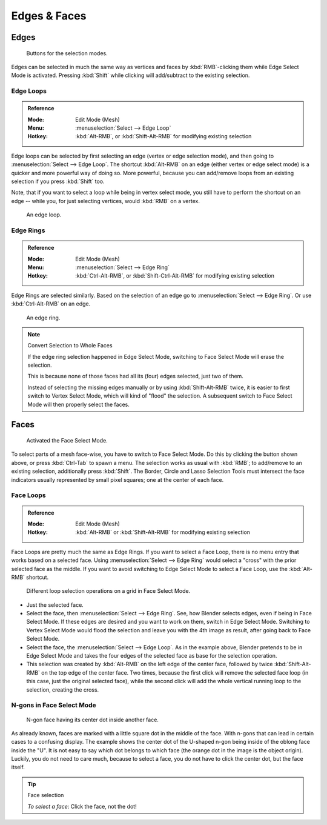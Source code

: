 
*************
Edges & Faces
*************

Edges
=====

.. figure:: /images/modeling_meshes_selecting_edges-faces_mode-buttons-edge-activated.png

   Buttons for the selection modes.

Edges can be selected in much the same way as vertices and faces
by :kbd:`RMB`-clicking them while Edge Select Mode is activated.
Pressing :kbd:`Shift` while clicking will add/subtract to the existing selection.


.. _modeling-meshes-selecting-edge-loops:

Edge Loops
----------

.. admonition:: Reference
   :class: refbox

   :Mode:      Edit Mode (Mesh)
   :Menu:      :menuselection:`Select --> Edge Loop`
   :Hotkey:    :kbd:`Alt-RMB`, or :kbd:`Shift-Alt-RMB` for modifying existing selection

Edge loops can be selected by first selecting an edge (vertex or edge selection mode),
and then going to :menuselection:`Select --> Edge Loop`. The shortcut :kbd:`Alt-RMB` on an edge
(either vertex or edge select mode) is a quicker and more powerful way of doing so.
More powerful, because you can add/remove loops from an existing selection if you press
:kbd:`Shift` too.

Note, that if you want to select a loop while being in vertex select mode,
you still have to perform the shortcut on an edge -- while you,
for just selecting vertices, would :kbd:`RMB` on a vertex.

.. figure:: /images/modeling_meshes_selecting_edges-faces_edge-loop-example.png

   An edge loop.


Edge Rings
----------

.. admonition:: Reference
   :class: refbox

   :Mode:      Edit Mode (Mesh)
   :Menu:      :menuselection:`Select --> Edge Ring`
   :Hotkey:    :kbd:`Ctrl-Alt-RMB`, or :kbd:`Shift-Ctrl-Alt-RMB` for modifying existing selection

Edge Rings are selected similarly.
Based on the selection of an edge go to :menuselection:`Select --> Edge Ring`.
Or use :kbd:`Ctrl-Alt-RMB` on an edge.

.. figure:: /images/modeling_meshes_selecting_edges-faces_edge-ring-example.png

   An edge ring.

.. note:: Convert Selection to Whole Faces

   If the edge ring selection happened in Edge Select Mode, switching to Face Select Mode will erase the selection.

   This is because none of those faces had all its (four) edges selected,
   just two of them.

   Instead of selecting the missing edges manually or by using :kbd:`Shift-Alt-RMB` twice,
   it is easier to first switch to Vertex Select Mode, which will kind of "flood" the selection.
   A subsequent switch to Face Select Mode will then properly select the faces.


Faces
=====

.. figure:: /images/modeling_meshes_selecting_edges-faces_mode-buttons-face-activated.png

   Activated the Face Select Mode.

To select parts of a mesh face-wise, you have to switch to Face Select Mode.
Do this by clicking the button shown above, or press :kbd:`Ctrl-Tab` to spawn a menu.
The selection works as usual with :kbd:`RMB`;
to add/remove to an existing selection, additionally press :kbd:`Shift`.
The Border, Circle and Lasso Selection Tools must intersect the face indicators
usually represented by small pixel squares; one at the center of each face.


.. _modeling-meshes-selecting-face-loops:

Face Loops
----------

.. admonition:: Reference
   :class: refbox

   :Mode:      Edit Mode (Mesh)
   :Hotkey:    :kbd:`Alt-RMB` or :kbd:`Shift-Alt-RMB` for modifying existing selection

Face Loops are pretty much the same as Edge Rings. If you want to select a Face Loop,
there is no menu entry that works based on a selected face. Using :menuselection:`Select --> Edge Ring`
would select a "cross" with the prior selected face as the middle.
If you want to avoid switching to Edge Select Mode to select a Face Loop,
use the :kbd:`Alt-RMB` shortcut.

.. figure:: /images/modeling_meshes_selecting_edges-faces_face-mode-different-loop-selections.png

   Different loop selection operations on a grid in Face Select Mode.

- Just the selected face.
- Select the face, then :menuselection:`Select --> Edge Ring`.
  See, how Blender selects edges, even if being in Face Select Mode.
  If these edges are desired and you want to work on them, switch in Edge Select Mode.
  Switching to Vertex Select Mode would flood the selection and leave you with the 4th image as result,
  after going back to Face Select Mode.
- Select the face, the :menuselection:`Select --> Edge Loop`.
  As in the example above, Blender pretends to be in Edge Select Mode and takes the four edges of the selected face
  as base for the selection operation.
- This selection was created by :kbd:`Alt-RMB` on the left edge of the center face,
  followed by twice :kbd:`Shift-Alt-RMB` on the top edge of the center face. Two times,
  because the first click will remove the selected face loop (in this case, just the original selected face),
  while the second click will add the whole vertical running loop to the selection, creating the cross.


N-gons in Face Select Mode
--------------------------

.. figure:: /images/modeling_meshes_selecting_edges-faces_face-mode-ngon-visual-problem.png

   N-gon face having its center dot inside another face.

As already known, faces are marked with a little square dot in the middle of the face.
With n-gons that can lead in certain cases to a confusing display.
The example shows the center dot of the U-shaped n-gon being inside of the oblong face inside the "U".
It is not easy to say which dot belongs to which face (the orange dot in the image is the object origin).
Luckily, you do not need to care much, because to select a face, you do not have to click the center dot,
but the face itself.

.. tip:: Face selection

   *To select a face*: Click the face, not the dot!
